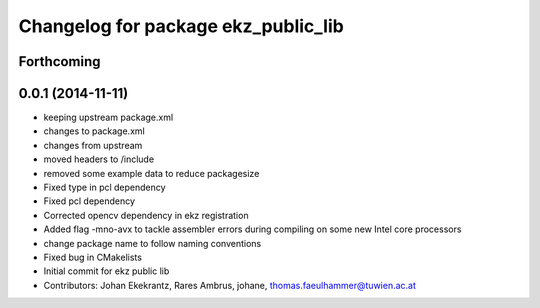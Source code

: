 ^^^^^^^^^^^^^^^^^^^^^^^^^^^^^^^^^^^^
Changelog for package ekz_public_lib
^^^^^^^^^^^^^^^^^^^^^^^^^^^^^^^^^^^^

Forthcoming
-----------

0.0.1 (2014-11-11)
------------------
* keeping upstream package.xml
* changes to package.xml
* changes from upstream
* moved headers to /include
* removed some example data to reduce packagesize
* Fixed type in pcl dependency
* Fixed pcl dependency
* Corrected opencv dependency in ekz registration
* Added flag -mno-avx to tackle assembler errors during compiling on some new Intel core processors
* change package name to follow naming conventions
* Fixed bug in CMakelists
* Initial commit for ekz public lib
* Contributors: Johan Ekekrantz, Rares Ambrus, johane, thomas.faeulhammer@tuwien.ac.at
